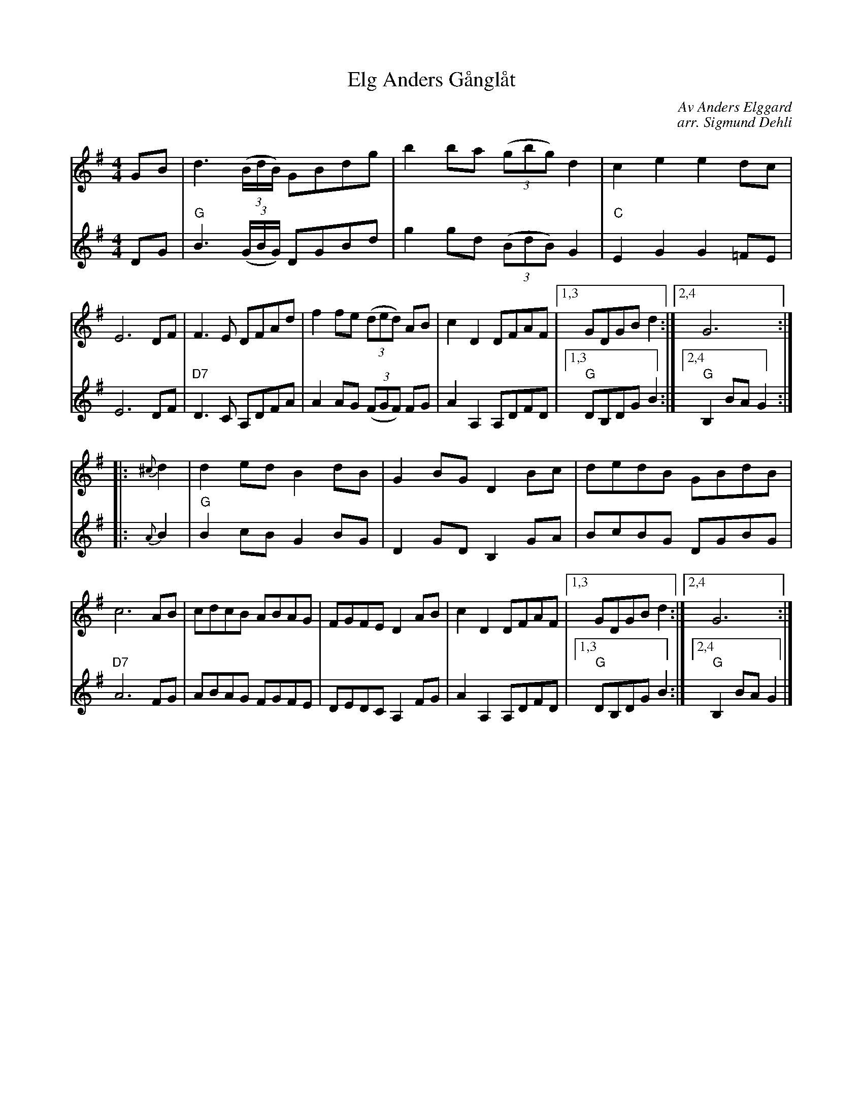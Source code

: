 X: 1
T: Elg Anders G\aangl\aat
C: Av Anders Elgg\ard
C: arr. Sigmund Dehli
S: Printed MS of unknown origin (from Paul Milde)
M: 4/4
L: 1/8
K: G
% - - - - - - - - - - - - - - - - - - - - - - - - -
V: 1
GB |\
d3(3(B/d/B/) GBdg | b2ba (3(gbg) d2 | c2e2 e2dc | E6 DF |\
F3E DFAd | f2fe (3(ded) AB | c2D2 DFAF |1,3 GDGB d2 :|2,4 G6 :|
|: {^c}d2 |\
d2ed B2dB | G2BG D2Bc | dedB GBdB | c6 AB |\
cdcB ABAG | FGFE D2AB | c2D2 DFAF |1,3 GDGB d2 :|2,4 G6 :|
V:2
DG |\
"G"B3 (3(G/B/G/) DGBd | g2gd (3(BdB) G2 | "C"E2G2 G2=FE | E6 DF |\
"D7"D3C A,DFA | A2AG (3(FGF) FG | A2A,2 A,DFD |1,3 "G"DB,DG B2 :|2,4 "G"B,2BA G2 :|
|: {A}B2 |\
"G"B2cB G2BG | D2GD B,2GA | BcBG DGBG | "D7"A6 FG |\
ABAG FGFE | DEDC A,2FG | A2A,2 A,DFD |1,3 "G"DB,DG B2 :|2,4 "G"B,2BA G2 |]
